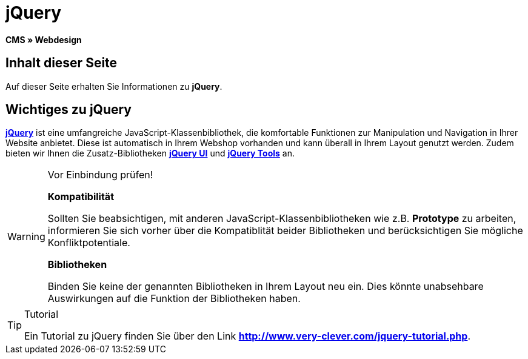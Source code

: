 = jQuery
:lang: de
// include::{includedir}/_header.adoc[]
:keywords: jQuery, Syntax, Webdesign, CMS
:position: 100

**CMS » Webdesign**

== Inhalt dieser Seite

Auf dieser Seite erhalten Sie Informationen zu **jQuery**.

== Wichtiges zu jQuery

link:http://jquery.com/[**jQuery**^] ist eine umfangreiche JavaScript-Klassenbibliothek, die komfortable Funktionen zur Manipulation und Navigation in Ihrer Website anbietet. Diese ist automatisch in Ihrem Webshop vorhanden und kann überall in Ihrem Layout genutzt werden. Zudem bieten wir Ihnen die Zusatz-Bibliotheken link:http://jqueryui.com/[**jQuery UI**^] und link:http://jquerytools.github.io/[**jQuery Tools**^] an.

[WARNING]
.Vor Einbindung prüfen!
====
**Kompatibilität**

Sollten Sie beabsichtigen, mit anderen JavaScript-Klassenbibliotheken wie z.B. **Prototype** zu arbeiten, informieren Sie sich vorher über die Kompatiblität beider Bibliotheken und berücksichtigen Sie mögliche Konfliktpotentiale.

**Bibliotheken**

Binden Sie keine der genannten Bibliotheken in Ihrem Layout neu ein. Dies könnte unabsehbare Auswirkungen auf die Funktion der Bibliotheken haben.
====

[TIP]
.Tutorial
====
Ein Tutorial zu jQuery finden Sie über den Link link:http://www.very-clever.com/jquery-tutorial.php[**http://www.very-clever.com/jquery-tutorial.php**^].
====
